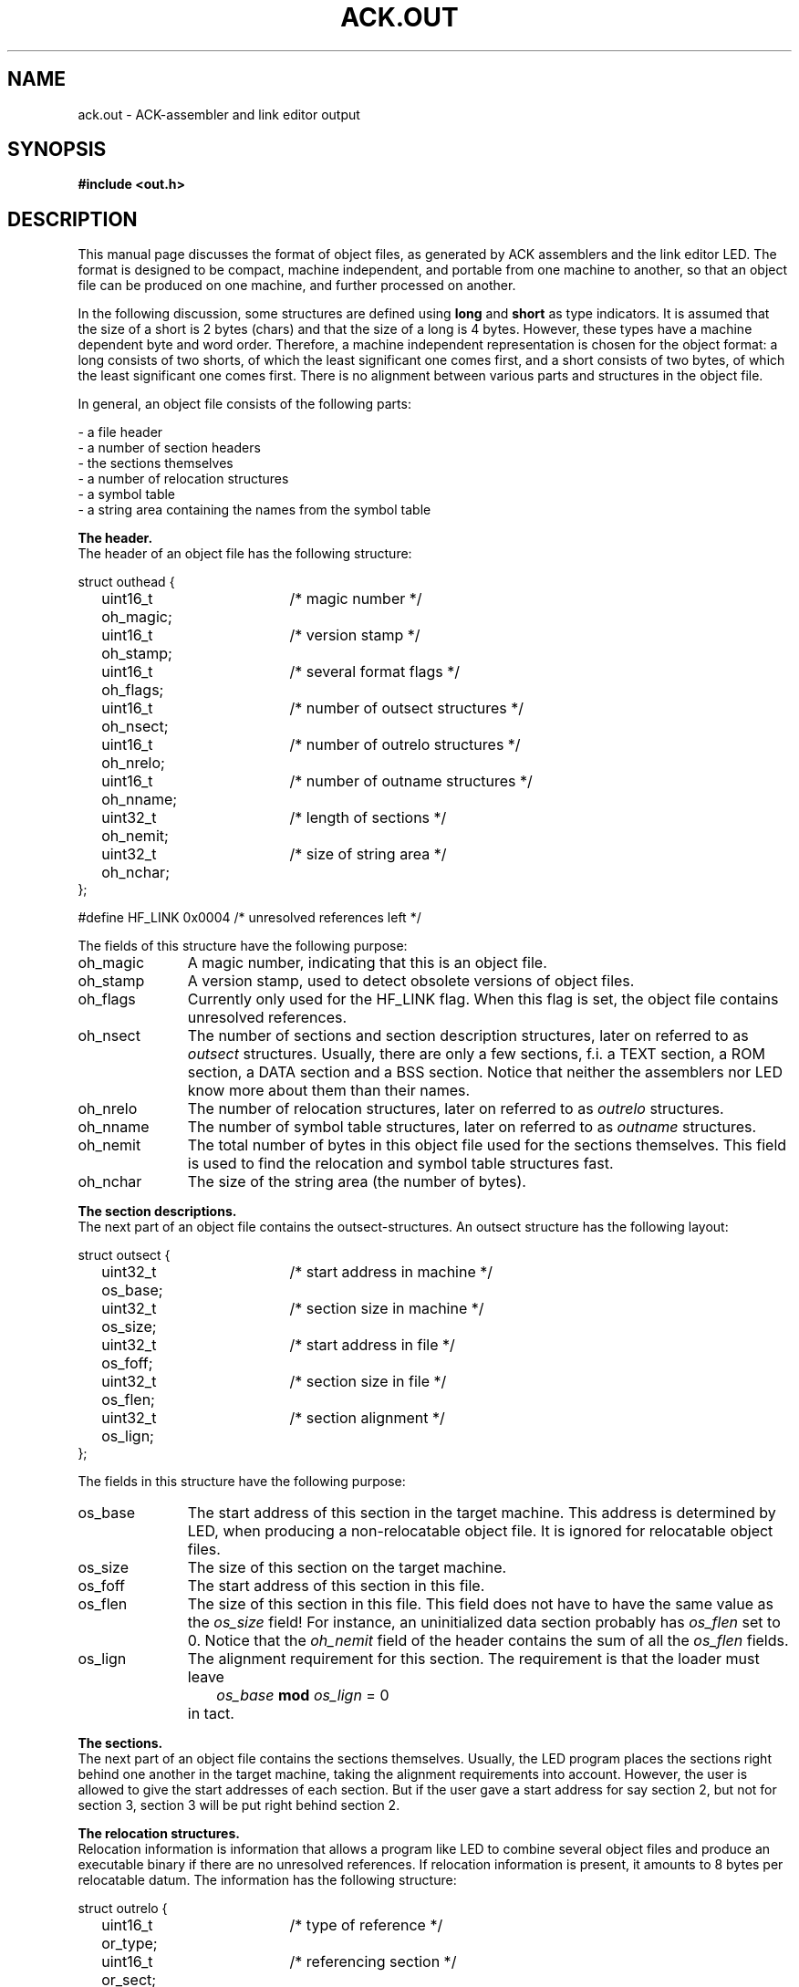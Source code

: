 .TH "ACK.OUT" 5 "$Revision$"
.ad
.SH NAME
ack.out\ \-\ ACK-assembler and link editor output
.SH SYNOPSIS
.B #include <out.h>
.SH DESCRIPTION
This manual page discusses the format of object files, as generated by ACK
assemblers and the link editor LED.
The format is designed to be compact, machine independent, and
portable from one machine to another,
so that an object file can be produced on one machine, and
further processed on another.
.ta \w'#define x'u +\w'XXXXXXXX'u +\w'XXXXXXXXXXX'u
.PP
In the following discussion, some structures are defined using
\fBlong\fR and \fBshort\fR as type indicators. 
It is assumed that the size of a short is 2 bytes (chars) and that the
size of a long is 4 bytes.
However, these types
have a machine dependent byte and word order.
Therefore, a machine independent representation is chosen for the
object format:
a long consists of two shorts, of which the least significant one
comes first, and a short consists of two bytes, of which the
least significant one comes first.
There is no alignment between various parts and structures in the object
file.
.PP
In general, an object file consists of the following parts:
.PP
.nf
\- a file header
\- a number of section headers
\- the sections themselves
\- a number of relocation structures
\- a symbol table
\- a string area containing the names from the symbol table
.fi
.PP
.B The header.
.br
The header of an object file has the following structure:
.PP
.nf
struct outhead {
	uint16_t oh_magic;	/* magic number */
	uint16_t oh_stamp;	/* version stamp */
	uint16_t oh_flags;	/* several format flags */
	uint16_t oh_nsect;	/* number of outsect structures */
	uint16_t oh_nrelo;	/* number of outrelo structures */
	uint16_t oh_nname;	/* number of outname structures */
	uint32_t oh_nemit;	/* length of sections */
	uint32_t oh_nchar;	/* size of string area */
};
.fi
.PP
#define HF_LINK	0x0004	/* unresolved references left */
.PP
The fields of this structure have the following purpose:
.nr x \w'oh_magic\ \ \ 'u
.IP oh_magic \nxu
A magic number, indicating that this is an object file.
.IP oh_stamp \nxu
A version stamp, used to detect obsolete versions of object files.
.IP oh_flags \nxu
Currently only used for the HF_LINK flag. When this flag is set, the
object file contains unresolved references.
.IP oh_nsect \nxu
The number of sections and section description structures, later on
referred to as \fIoutsect\fR structures.
Usually, there are only a few sections, f.i. a TEXT section,
a ROM section, a DATA section and a BSS section.
Notice that neither the assemblers nor LED know more about them than their
names.
.IP oh_nrelo \nxu
The number of relocation structures, later on referred to as \fIoutrelo\fR
structures.
.IP oh_nname \nxu
The number of symbol table structures, later on referred to as \fIoutname\fR
structures.
.IP oh_nemit \nxu
The total number of bytes in this object file used for the sections themselves.
This field is used to find the relocation and symbol table structures fast.
.IP oh_nchar \nxu
The size of the string area (the number of bytes).
.PP
.B The section descriptions.
.br
The next part of an object file contains the outsect-structures.
An outsect structure has the following layout:
.PP
.nf
struct outsect {
	uint32_t os_base;	/* start address in machine */
	uint32_t os_size;	/* section size in machine */
	uint32_t os_foff;	/* start address in file */
	uint32_t os_flen;	/* section size in file */
	uint32_t os_lign;	/* section alignment */
};
.fi
.PP
The fields in this structure have the following purpose:
.IP os_base \nxu
The start address of this section in the target machine.
This address is determined by LED,
when producing a non-relocatable object file.
It is ignored for relocatable object files.
.IP os_size \nxu
The size of this section on the target machine.
.IP os_foff \nxu
The start address of this section in this file.
.IP os_flen \nxu
The size of this section in this file.
This field does not have to have
the same value as the \fIos_size\fR field!
For instance, an uninitialized
data section probably has \fIos_flen\fR set to 0.
Notice that
the \fIoh_nemit\fR field of the header contains
the sum of all the \fIos_flen\fR fields.
.IP os_lign \nxu
The alignment requirement for this section. The requirement is that
the loader must leave
.IP "" \nxu
\ \ \ \ \ \ \ \fIos_base\fR \fBmod\fR \fIos_lign\fR = 0
.IP "" \nxu
in tact.
.PP
.B The sections.
.br
The next part of an object file contains the sections themselves.
Usually, the LED program places the sections right behind one another in the
target machine, taking the
alignment requirements into account. However, the user is allowed to give
the start addresses of each section. But if the user gave a start address for
say section 2, but not for section 3, section 3 will be put
right behind section 2.
.PP
.B The relocation structures.
.br
Relocation information is information that allows a program like LED
to combine several object files and produce an executable binary
if there are no unresolved references.
If relocation information is present, it amounts to 8 bytes per
relocatable datum. The information has the following structure:
.PP
.nf
struct outrelo {
	uint16_t or_type;	/* type of reference */
	uint16_t or_sect;	/* referencing section */
	uint16_t or_nami;	/* referenced symbol index */
	uint32_t or_addr;	/* referencing address */
};
.fi
.PP
.nf
/*
 * relocation type bits
 */
#define RELSZ	0x0fffi     /* relocation length */
#define RELO1	0x01		/* 1 byte */
#define RELO2	0x02		/* 2 bytes */
#define RELO4	0x03		/* 4 bytes */
#define RELOPPC	0x04		/* 26-bit PowerPC address */
#define RELOH2  0x05        /* write top 2 bytes of 4 byte word */
#define RELOVC4 0x06        /* VideoCore IV address in 32-bit insruction */
#define RELPC	0x2000		/* pc relative */
#define RELBR	0x4000		/* High order byte lowest address. */
#define RELWR	0x8000		/* High order word lowest address. */
.fi
.PP
.nf
/*
 * section type bits and fields
 */
#define S_TYP	0x007F		/* undefined, absolute or relative */
#define S_EXT	0x0080		/* external flag */
#define S_ETC	0x7F00		/* for symbolic debug, bypassing 'as' */
.fi
.PP
.nf
/*
 * S_TYP field values
 */
#define S_UND	0x0000		/* undefined item */
#define S_ABS	0x0001		/* absolute item */
#define S_MIN	0x0002		/* first user section */
#define S_MAX	(S_TYP-1)	/* last user section */
#define S_CRS	S_TYP		/* reference to other namelist item */
.fi
.PP
The fields of this structure have the following purpose:
.IP or_type \nxu
Contains several flags: One of RELO1, RELO2 and RELO4 is set, indicating the
size of the relocatable datum, RELPC is set when the datum is
relocated pc relative, RELBR and RELWR indicate byte and word order of
the relocatable datum. RELBR and RELWR are needed here. It is not sufficient
to have flags for them in the header of the object file, because some
machines (NS 32016) use several of the possible combinations in their
instruction encoding.
.IP or_sect \nxu
Contains the section number of the referenc\fIing\fR section. This is a number
that lies between S_MIN and S_MAX. The section indicated with number S_MIN
is the first section in the sections-section, etc.
.IP or_addr \nxu
Contains the address of the relocatable datum, in the form of an
offset from the base of the section indicated in the \fIor_sect\fR field.
.IP or_nami \nxu
Usually contains the index of the referenced symbol in the symbol table,
starting at 0.
In this case, the reference is to an undefined external symbol, a common
symbol, or a section name. The relocatable datum then contains
an offset from the indicated symbol or the start of the indicated section.
It may, however, also have the same value as
the \fIoh_nname\fR field of the header. In this case the relocatable datum
is an absolute number, and the datum is relocated pc relative.
The relocatable datum must then be relocated with respect to the
base address of its section.
.PP
.B The symbol table.
.br
This table contains definitions of symbols. It is referred to by
outrelo-structures, and can be used by debuggers.
Entries in this table have the following structure:
.PP
.nf
struct outname {
	union {
	  char	*on_ptr;	/* symbol name (in core) */
	  long	on_off;		/* symbol name (in file) */
	}	on_u;
#define on_mptr	on_u.on_ptr
#define on_foff	on_u.on_off
	uint16_t on_type;	/* symbol type */
	uint16_t on_desc;	/* debug info */
	uint32_t on_valu;	/* symbol value */
};
.fi
.PP
.nf
/*
 * S_ETC field values
 */
#define S_SCT	0x0100		/* section names */
#define S_LIN	0x0200		/* hll source line item */
#define S_FIL	0x0300		/* hll source file item */
#define S_MOD	0x0400		/* ass source file item */
#define S_COM	0x1000		/* Common name */
.fi
.PP
The members of this structure have the following purpose:
.IP on_foff \nxu
Contains the offset of the name from the beginning of the file. The name
extends from the offset to the next null byte.
.IP on_type \nxu
The S_TYP field of this member contains the section number of the symbol.
Here, this number may be S_ABS for an absolute item, or S_UND, for an
undefined item. The S_EXT flag is set in this member if the symbol is external.
The S_ETC field has the following flags:
S_SCT is set if the symbol represents a section name,
S_COM is set if the symbol represents a common name,
S_LIN is set if the symbol refers to a high level language source line item,
S_FIL is set if the symbol refers to a high level language source file item,
and S_MOD is set if the symbol refers to an assembler source file item.
.IP on_desc \nxu
Currently not used.
.IP on_valu \nxu
Is not used if the symbol refers to an undefined item. For absolute items
it contains the value, for common names it contains the size, and
for anything else it contains the offset from the beginning of the section.
In a fully linked binary, the beginning of the section is added.
.PP
.B The string area.
.br
The last part of an object file contains the name list. This is just a
sequence of null-terminated strings.
.PP
The relocation information, the symbol table, and the name list do not
have to be present, but then of course we do not have a relocatable
object file.
.PP
.B Miscellaneous defines
.br
The following miscellaneous defines might come in handy when reading
object files:
.fi
.PP
.nf
/*
 * structure sizes (bytes in file; add digits in SF_*)
 */
#define SZ_HEAD	20
#define SZ_SECT	20
#define SZ_RELO	10
#define SZ_NAME	12
.fi
.PP
.nf
/*
 * file access macros
 */
#define BADMAGIC(x)	((x).oh_magic!=O_MAGIC)
#define OFF_SECT(x)	SZ_HEAD
#define OFF_EMIT(x)	(OFF_SECT(x) + ((long)(x).oh_nsect * SZ_SECT))
#define OFF_RELO(x)	(OFF_EMIT(x) + (x).oh_nemit)
#define OFF_NAME(x)	(OFF_RELO(x) + ((long)(x).oh_nrelo * SZ_RELO))
#define OFF_CHAR(x)	(OFF_NAME(x) + ((long)(x).oh_nname * SZ_NAME))
.fi
.SH "SEE ALSO"
led(6), object(3)
